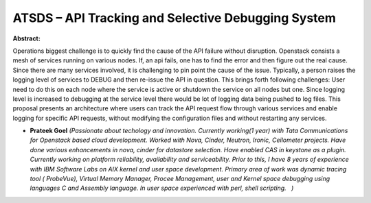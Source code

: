ATSDS – API Tracking and Selective Debugging System
~~~~~~~~~~~~~~~~~~~~~~~~~~~~~~~~~~~~~~~~~~~~~~~~~~~

**Abstract:**

Operations biggest challenge is to quickly find the cause of the API failure without disruption. Openstack consists a mesh of services running on various nodes. If, an api fails, one has to find the error and then figure out the real cause. Since there are many services involved, it is challenging to pin point the cause of the issue. Typically, a person raises the logging level of services to DEBUG and then re-issue the API in question. This brings forth following challenges: User need to do this on each node where the service is active or shutdown the service on all nodes but one. Since logging level is increased to debugging at the service level there would be lot of logging data being pushed to log files. This proposal presents an architecture where users can track the API request flow through various services and enable logging for specific API requests, without modifying the configuration files and without restarting any services.


* **Prateek Goel** *(Passionate about techology and innovation. Currently working(1 year) with Tata Communications for Openstack based cloud development. Worked with Nova, Cinder, Neutron, Ironic, Ceilometer projects. Have done various enhancements in nova, cinder for datastore selection. Have enabled CAS in keystone as a plugin. Currently working on platform reliability, availability and serviceability. Prior to this, I have 8 years of experience with IBM Software Labs on AIX kernel and user space development. Primary area of work was dynamic tracing tool ( ProbeVue), Virtual Memory Manager, Procee Management, user and Kernel space debugging using languages C and Assembly language. In user space experienced with perl, shell scripting.   )*

